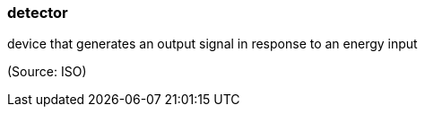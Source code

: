 === detector

device that generates an output signal in response to an energy input

(Source: ISO)

